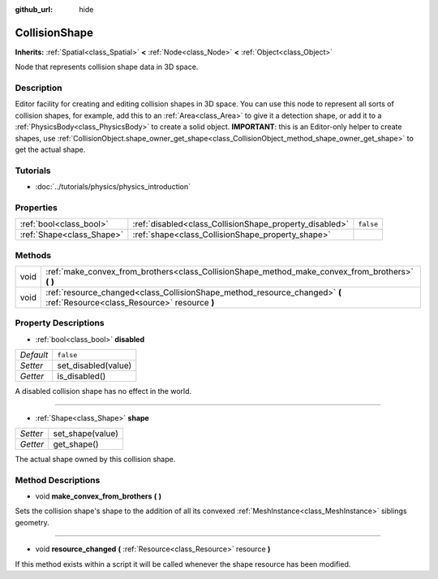 :github_url: hide

.. Generated automatically by doc/tools/make_rst.py in Rebel Engine's source tree.
.. DO NOT EDIT THIS FILE, but the CollisionShape.xml source instead.
.. The source is found in doc/classes or modules/<name>/doc_classes.

.. _class_CollisionShape:

CollisionShape
==============

**Inherits:** :ref:`Spatial<class_Spatial>` **<** :ref:`Node<class_Node>` **<** :ref:`Object<class_Object>`

Node that represents collision shape data in 3D space.

Description
-----------

Editor facility for creating and editing collision shapes in 3D space. You can use this node to represent all sorts of collision shapes, for example, add this to an :ref:`Area<class_Area>` to give it a detection shape, or add it to a :ref:`PhysicsBody<class_PhysicsBody>` to create a solid object. **IMPORTANT**: this is an Editor-only helper to create shapes, use :ref:`CollisionObject.shape_owner_get_shape<class_CollisionObject_method_shape_owner_get_shape>` to get the actual shape.

Tutorials
---------

- :doc:`../tutorials/physics/physics_introduction`

Properties
----------

+---------------------------+---------------------------------------------------------+-----------+
| :ref:`bool<class_bool>`   | :ref:`disabled<class_CollisionShape_property_disabled>` | ``false`` |
+---------------------------+---------------------------------------------------------+-----------+
| :ref:`Shape<class_Shape>` | :ref:`shape<class_CollisionShape_property_shape>`       |           |
+---------------------------+---------------------------------------------------------+-----------+

Methods
-------

+------+----------------------------------------------------------------------------------------------------------------------------+
| void | :ref:`make_convex_from_brothers<class_CollisionShape_method_make_convex_from_brothers>` **(** **)**                        |
+------+----------------------------------------------------------------------------------------------------------------------------+
| void | :ref:`resource_changed<class_CollisionShape_method_resource_changed>` **(** :ref:`Resource<class_Resource>` resource **)** |
+------+----------------------------------------------------------------------------------------------------------------------------+

Property Descriptions
---------------------

.. _class_CollisionShape_property_disabled:

- :ref:`bool<class_bool>` **disabled**

+-----------+---------------------+
| *Default* | ``false``           |
+-----------+---------------------+
| *Setter*  | set_disabled(value) |
+-----------+---------------------+
| *Getter*  | is_disabled()       |
+-----------+---------------------+

A disabled collision shape has no effect in the world.

----

.. _class_CollisionShape_property_shape:

- :ref:`Shape<class_Shape>` **shape**

+----------+------------------+
| *Setter* | set_shape(value) |
+----------+------------------+
| *Getter* | get_shape()      |
+----------+------------------+

The actual shape owned by this collision shape.

Method Descriptions
-------------------

.. _class_CollisionShape_method_make_convex_from_brothers:

- void **make_convex_from_brothers** **(** **)**

Sets the collision shape's shape to the addition of all its convexed :ref:`MeshInstance<class_MeshInstance>` siblings geometry.

----

.. _class_CollisionShape_method_resource_changed:

- void **resource_changed** **(** :ref:`Resource<class_Resource>` resource **)**

If this method exists within a script it will be called whenever the shape resource has been modified.

.. |virtual| replace:: :abbr:`virtual (This method should typically be overridden by the user to have any effect.)`
.. |const| replace:: :abbr:`const (This method has no side effects. It doesn't modify any of the instance's member variables.)`
.. |vararg| replace:: :abbr:`vararg (This method accepts any number of arguments after the ones described here.)`
